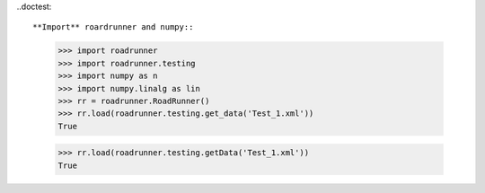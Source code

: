 .. doctest::

   >>> print 1
   1


..doctest::


**Import** roardrunner and numpy::

   >>> import roadrunner
   >>> import roadrunner.testing
   >>> import numpy as n
   >>> import numpy.linalg as lin
   >>> rr = roadrunner.RoadRunner()
   >>> rr.load(roadrunner.testing.get_data('Test_1.xml'))
   True
   
   >>> rr.load(roadrunner.testing.getData('Test_1.xml'))
   True
